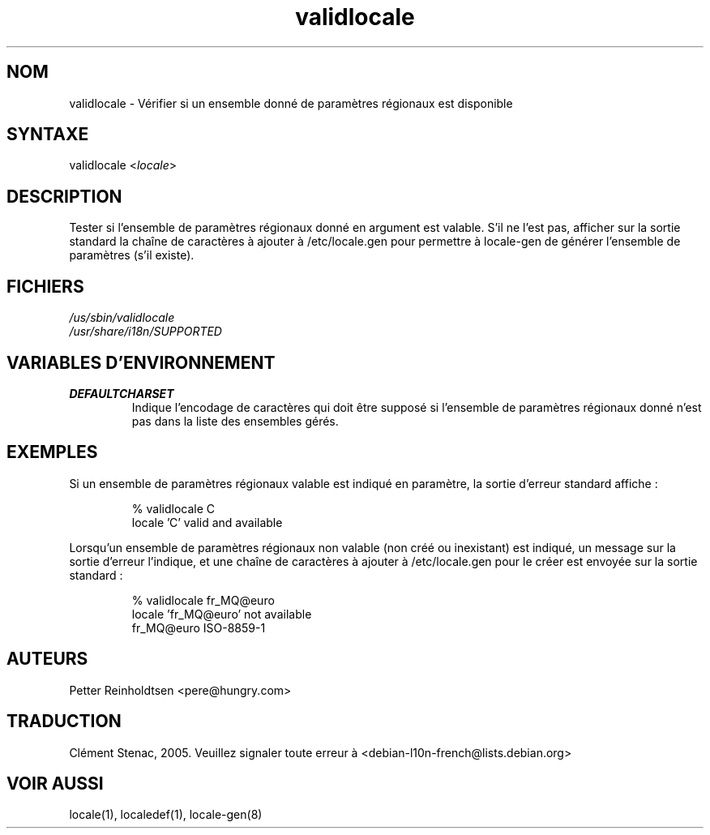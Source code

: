 .\"*******************************************************************
.\"
.\" This file was generated with po4a. Translate the source file.
.\"
.\"*******************************************************************
.TH validlocale 8 0.1 "Petter Reinholdtsen" ""
.SH NOM
.LP
validlocale \- Vérifier si un ensemble donné de paramètres régionaux est
disponible
.SH SYNTAXE
.LP
validlocale <\fIlocale\fP>
.SH DESCRIPTION
.LP
Tester si l'ensemble de paramètres régionaux donné en argument est
valable. S'il ne l'est pas, afficher sur la sortie standard la chaîne de
caractères à ajouter à /etc/locale.gen pour permettre à locale\-gen de
générer l'ensemble de paramètres (s'il existe).
.SH FICHIERS
.LP
\fI/us/sbin/validlocale\fP
.br
\fI/usr/share/i18n/SUPPORTED\fP
.SH "VARIABLES D'ENVIRONNEMENT"
.LP
.TP  
\fBDEFAULTCHARSET\fP
Indique l’encodage de caractères qui doit être supposé si l'ensemble de
paramètres régionaux donné n'est pas dans la liste des ensembles gérés.
.SH EXEMPLES
.LP
Si un ensemble de paramètres régionaux valable est indiqué en paramètre, la
sortie d'erreur standard affiche\ :
.LP
.IP
% validlocale C
.br
locale 'C' valid and available
.LP
Lorsqu'un ensemble de paramètres régionaux non valable (non créé ou
inexistant) est indiqué, un message sur la sortie d'erreur l’indique, et une
chaîne de caractères à ajouter à /etc/locale.gen pour le créer est envoyée
sur la sortie standard\ :
.LP
.IP
% validlocale fr_MQ@euro
.br
locale 'fr_MQ@euro' not available
.br
fr_MQ@euro ISO\-8859\-1
.SH AUTEURS
.LP
Petter Reinholdtsen <pere@hungry.com>

.SH "TRADUCTION"
Clément Stenac, 2005. Veuillez signaler toute erreur à <debian\-l10n\-french@lists.debian.org>
.SH "VOIR AUSSI"
.LP
locale(1), localedef(1), locale\-gen(8)
